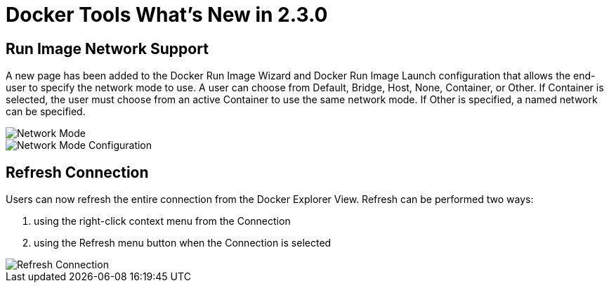 = Docker Tools What's New in 2.3.0
:page-layout: whatsnew
:page-component_id: docker
:page-component_version: 2.3.0
:page-product_id: jbt_core
:page-product_version: 4.4.4.Final

== Run Image Network Support

A new page has been added to the Docker Run Image Wizard and Docker Run Image Launch configuration that allows
the end-user to specify the network mode to use.  A user can choose from Default, Bridge, Host, None, Container,
or Other.  If Container is selected, the user must choose from an active Container to use the same network mode.
If Other is specified, a named network can be specified.

image::images/docker_neon3_sprint129/LinuxToolsDockerNetworkMode.png[Network Mode]

image::images/docker_neon3_sprint129/LinuxToolsDockerRunConfigNetworkMode.png[Network Mode Configuration]

== Refresh Connection

Users can now refresh the entire connection from the Docker Explorer View.  Refresh can be performed two ways:

. using the right-click context menu from the Connection
. using the Refresh menu button when the Connection is selected

image::images/docker_neon3_sprint129/LinuxToolsDockerRefreshConnection.png[Refresh Connection]

